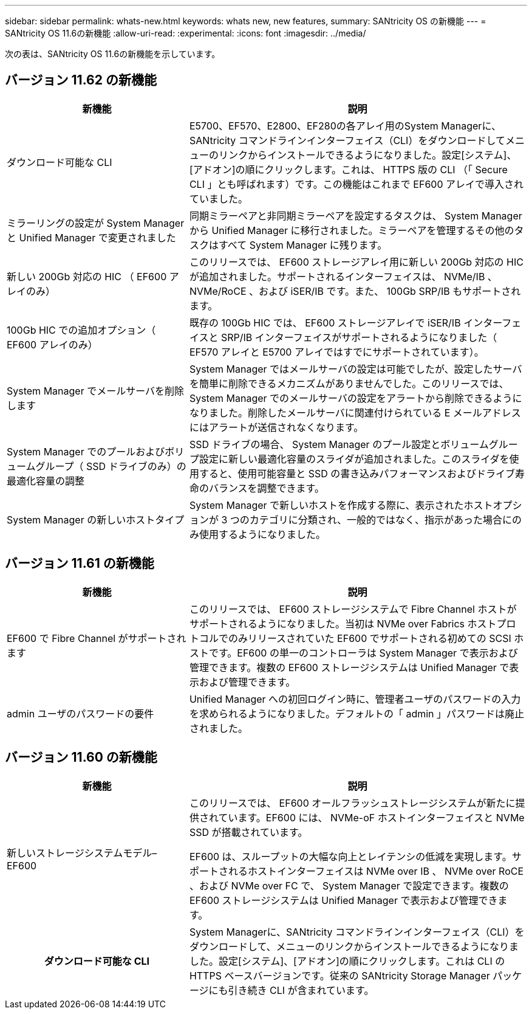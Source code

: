 ---
sidebar: sidebar 
permalink: whats-new.html 
keywords: whats new, new features, 
summary: SANtricity OS の新機能 
---
= SANtricity OS 11.6の新機能
:allow-uri-read: 
:experimental: 
:icons: font
:imagesdir: ../media/


[role="lead"]
次の表は、SANtricity OS 11.6の新機能を示しています。



== バージョン 11.62 の新機能

[cols="35h,~"]
|===
| 新機能 | 説明 


 a| 
ダウンロード可能な CLI
 a| 
E5700、EF570、E2800、EF280の各アレイ用のSystem Managerに、SANtricity コマンドラインインターフェイス（CLI）をダウンロードしてメニューのリンクからインストールできるようになりました。設定[システム]、[アドオン]の順にクリックします。これは、 HTTPS 版の CLI （「 Secure CLI 」とも呼ばれます）です。この機能はこれまで EF600 アレイで導入されていました。



 a| 
ミラーリングの設定が System Manager と Unified Manager で変更されました
 a| 
同期ミラーペアと非同期ミラーペアを設定するタスクは、 System Manager から Unified Manager に移行されました。ミラーペアを管理するその他のタスクはすべて System Manager に残ります。



 a| 
新しい 200Gb 対応の HIC （ EF600 アレイのみ）
 a| 
このリリースでは、 EF600 ストレージアレイ用に新しい 200Gb 対応の HIC が追加されました。サポートされるインターフェイスは、 NVMe/IB 、 NVMe/RoCE 、および iSER/IB です。また、 100Gb SRP/IB もサポートされます。



 a| 
100Gb HIC での追加オプション（ EF600 アレイのみ）
 a| 
既存の 100Gb HIC では、 EF600 ストレージアレイで iSER/IB インターフェイスと SRP/IB インターフェイスがサポートされるようになりました（ EF570 アレイと E5700 アレイではすでにサポートされています）。



 a| 
System Manager でメールサーバを削除します
 a| 
System Manager ではメールサーバの設定は可能でしたが、設定したサーバを簡単に削除できるメカニズムがありませんでした。このリリースでは、 System Manager でのメールサーバの設定をアラートから削除できるようになりました。削除したメールサーバに関連付けられている E メールアドレスにはアラートが送信されなくなります。



 a| 
System Manager でのプールおよびボリュームグループ（ SSD ドライブのみ）の最適化容量の調整
 a| 
SSD ドライブの場合、 System Manager のプール設定とボリュームグループ設定に新しい最適化容量のスライダが追加されました。このスライダを使用すると、使用可能容量と SSD の書き込みパフォーマンスおよびドライブ寿命のバランスを調整できます。



 a| 
System Manager の新しいホストタイプ
 a| 
System Manager で新しいホストを作成する際に、表示されたホストオプションが 3 つのカテゴリに分類され、一般的ではなく、指示があった場合にのみ使用するようになりました。

|===


== バージョン 11.61 の新機能

[cols="35h,~"]
|===
| 新機能 | 説明 


 a| 
EF600 で Fibre Channel がサポートされます
 a| 
このリリースでは、 EF600 ストレージシステムで Fibre Channel ホストがサポートされるようになりました。当初は NVMe over Fabrics ホストプロトコルでのみリリースされていた EF600 でサポートされる初めての SCSI ホストです。EF600 の単一のコントローラは System Manager で表示および管理できます。複数の EF600 ストレージシステムは Unified Manager で表示および管理できます。



 a| 
admin ユーザのパスワードの要件
 a| 
Unified Manager への初回ログイン時に、管理者ユーザのパスワードの入力を求められるようになりました。デフォルトの「 admin 」パスワードは廃止されました。

|===


== バージョン 11.60 の新機能

[cols="35h,~"]
|===
| 新機能 | 説明 


 a| 
新しいストレージシステムモデル– EF600
 a| 
このリリースでは、 EF600 オールフラッシュストレージシステムが新たに提供されています。EF600 には、 NVMe-oF ホストインターフェイスと NVMe SSD が搭載されています。

EF600 は、スループットの大幅な向上とレイテンシの低減を実現します。サポートされるホストインターフェイスは NVMe over IB 、 NVMe over RoCE 、および NVMe over FC で、 System Manager で設定できます。複数の EF600 ストレージシステムは Unified Manager で表示および管理できます。



| ダウンロード可能な CLI | System Managerに、SANtricity コマンドラインインターフェイス（CLI）をダウンロードして、メニューのリンクからインストールできるようになりました。設定[システム]、[アドオン]の順にクリックします。これは CLI の HTTPS ベースバージョンです。従来の SANtricity Storage Manager パッケージにも引き続き CLI が含まれています。 
|===